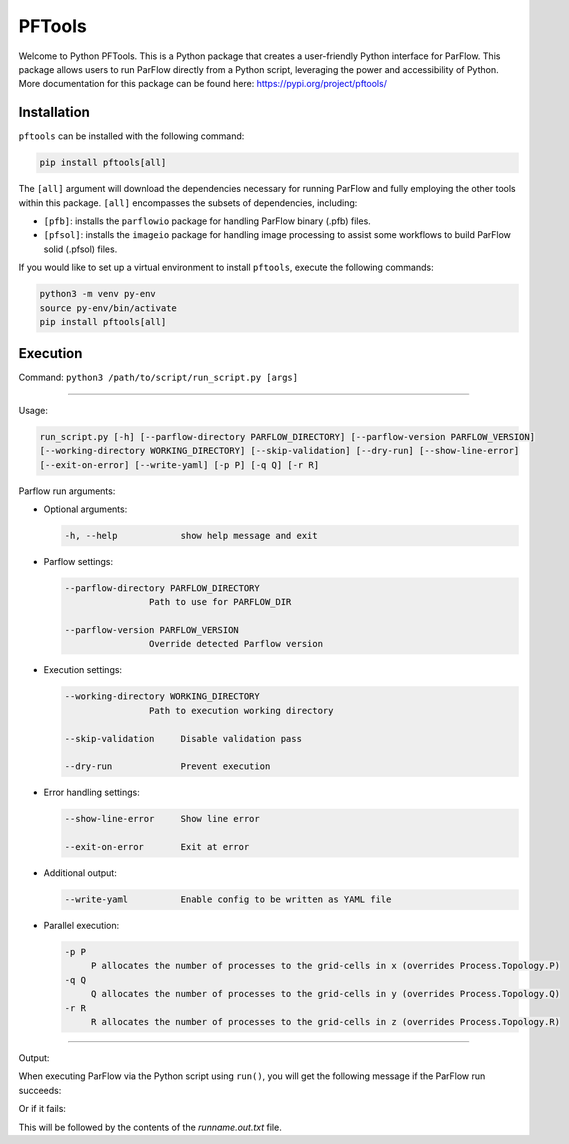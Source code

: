 ********************************************************************************
PFTools
********************************************************************************

Welcome to Python PFTools. This is a Python package that creates a user-friendly
Python interface for ParFlow. This package allows users to run ParFlow directly
from a Python script, leveraging the power and accessibility of Python. More
documentation for this package can be found here: https://pypi.org/project/pftools/

================================================================================
Installation
================================================================================

``pftools`` can be installed with the following command:

.. code-block:: language

    pip install pftools[all]

The ``[all]`` argument will download the dependencies necessary for running ParFlow
and fully employing the other tools within this package. ``[all]`` encompasses the
subsets of dependencies, including:

- ``[pfb]``: installs the ``parflowio`` package for handling ParFlow binary (.pfb) files.
- ``[pfsol]``: installs the ``imageio`` package for handling image processing to assist some workflows to build ParFlow solid (.pfsol) files.

If you would like to set up a virtual environment to install ``pftools``, execute the following commands:

.. code-block:: language

    python3 -m venv py-env
    source py-env/bin/activate
    pip install pftools[all]


================================================================================
Execution
================================================================================

Command: ``python3 /path/to/script/run_script.py [args]``

----

Usage:

.. code-block:: language

    run_script.py [-h] [--parflow-directory PARFLOW_DIRECTORY] [--parflow-version PARFLOW_VERSION]
    [--working-directory WORKING_DIRECTORY] [--skip-validation] [--dry-run] [--show-line-error]
    [--exit-on-error] [--write-yaml] [-p P] [-q Q] [-r R]

Parflow run arguments:

- Optional arguments:

  .. code-block:: language

        -h, --help            show help message and exit


- Parflow settings:

  .. code-block:: language

        --parflow-directory PARFLOW_DIRECTORY
                        Path to use for PARFLOW_DIR

        --parflow-version PARFLOW_VERSION
                        Override detected Parflow version

- Execution settings:

  .. code-block:: language

        --working-directory WORKING_DIRECTORY
                        Path to execution working directory

        --skip-validation     Disable validation pass

        --dry-run             Prevent execution

- Error handling settings:

  .. code-block:: language

      --show-line-error     Show line error

      --exit-on-error       Exit at error

- Additional output:

  .. code-block:: language

      --write-yaml          Enable config to be written as YAML file

- Parallel execution:

  .. code-block:: language

      -p P
           P allocates the number of processes to the grid-cells in x (overrides Process.Topology.P)
      -q Q
           Q allocates the number of processes to the grid-cells in y (overrides Process.Topology.Q)
      -r R
           R allocates the number of processes to the grid-cells in z (overrides Process.Topology.R)


----

Output:

When executing ParFlow via the Python script using ``run()``, you will get the following message if the ParFlow run succeeds:

.. image:: PF_success.png
   :width: 696

Or if it fails:

.. image:: PF_fail.png
   :width: 809

This will be followed by the contents of the *runname.out.txt* file.
